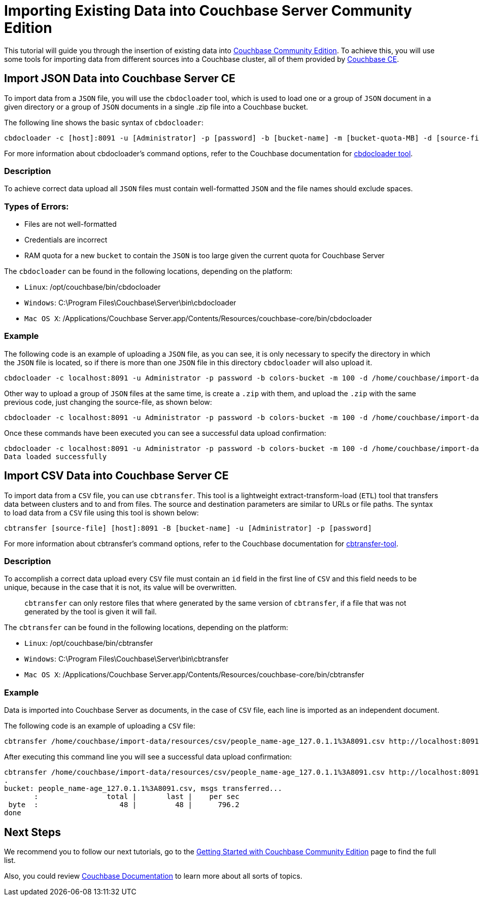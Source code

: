 //:doctype: book
//English | link:./tutorial_es.html[Español]

= Importing Existing Data into Couchbase Server Community Edition
:description: Tutorial to import data into Couchbase Server Community Edition (CE)

This tutorial will guide you through the insertion of existing data into https://docs.couchbase.com/server/current/introduction/editions.html[Couchbase Community Edition]. To achieve this, you will use some tools for importing data from different sources into a Couchbase cluster, all of them provided by https://docs.couchbase.com/server/current/introduction/editions.html[Couchbase CE].

== Import JSON Data into Couchbase Server CE

To import data from a `JSON` file, you will use the `cbdocloader` tool, which is used to load one or a group of `JSON` document in a given directory or a group of `JSON` documents in a single .zip file into a Couchbase bucket.

The following line shows the basic syntax of `cbdocloader`:

----
cbdocloader -c [host]:8091 -u [Administrator] -p [password] -b [bucket-name] -m [bucket-quota-MB] -d [source-file]
----

For more information about cbdocloader's command options, refer to the Couchbase documentation for https://docs.couchbase.com/server/6.0/cli/cbdocloader-tool.html[cbdocloader tool].

=== Description

To achieve correct data upload all `JSON` files must contain well-formatted `JSON` and the file names should exclude spaces.

=== Types of Errors:

* Files are not well-formatted
* Credentials are incorrect
* RAM quota for a new `bucket` to contain the `JSON` is too large given the current quota for Couchbase Server

The `cbdocloader` can be found in the following locations, depending on the platform:

* `Linux`: /opt/couchbase/bin/cbdocloader
* `Windows`: C:\Program Files\Couchbase\Server\bin\cbdocloader
* `Mac OS X`: /Applications/Couchbase Server.app/Contents/Resources/couchbase-core/bin/cbdocloader

=== Example

The following code is an example of uploading a `JSON` file, as you can see, it is only necessary to specify the directory in which the `JSON` file is located, so if there is more than one `JSON` file in this directory `cbdocloader` will also upload it.

[source,bash]
----
cbdocloader -c localhost:8091 -u Administrator -p password -b colors-bucket -m 100 -d /home/couchbase/import-data/resources/json
----

Other way to upload a group of `JSON` files at the same time, is create a `.zip` with them, and upload the `.zip` with the same previous code, just changing the source-file, as shown below:

[source,bash]
----
cbdocloader -c localhost:8091 -u Administrator -p password -b colors-bucket -m 100 -d /home/couchbase/import-data/resources/json/colors-zip.zip
----

Once these commands have been executed you can see a successful data upload confirmation:

[source,bash]
----
cbdocloader -c localhost:8091 -u Administrator -p password -b colors-bucket -m 100 -d /home/couchbase/import-data/resources/json/colors-zip.zip
Data loaded successfully
----

== Import CSV Data into Couchbase Server CE

To import data from a `CSV` file, you can use `cbtransfer`. This tool is a lightweight extract-transform-load (`ETL`) tool that transfers data between clusters and to and from files. The source and destination parameters are similar to URLs or file paths. The syntax to load data from a `CSV` file using this tool is shown below:

----
cbtransfer [source-file] [host]:8091 -B [bucket-name] -u [Administrator] -p [password]
----

For more information about cbtransfer's command options, refer to the Couchbase documentation for https://docs.couchbase.com/server/current/cli/cbtransfer-tool.html[cbtransfer-tool].

=== Description

To accomplish a correct data upload every `CSV` file must contain an `id` field in the first line of `CSV` and this field needs to be unique, because in the case that it is not, its value will be overwritten.

____
`cbtransfer` can only restore files that where generated by the same version of `cbtransfer`, if a file that was not generated by the tool is given it will fail.
____

The `cbtransfer` can be found in the following locations, depending on the platform:

* `Linux`: /opt/couchbase/bin/cbtransfer
* `Windows`: C:\Program Files\Couchbase\Server\bin\cbtransfer
* `Mac OS X`: /Applications/Couchbase Server.app/Contents/Resources/couchbase-core/bin/cbtransfer

=== Example

Data is imported into Couchbase Server as documents, in the case of `CSV` file, each line is imported as an independent document.

The following code is an example of uploading a `CSV` file:

[source,bash]
----
cbtransfer /home/couchbase/import-data/resources/csv/people_name-age_127.0.1.1%3A8091.csv http://localhost:8091 -B name-age -u Administrator -p password
----

After executing this command line you will see a successful data upload confirmation:

[source,bash]
----
cbtransfer /home/couchbase/import-data/resources/csv/people_name-age_127.0.1.1%3A8091.csv http://localhost:8091 -B name-age -u Administrator -p password
.
bucket: people_name-age_127.0.1.1%3A8091.csv, msgs transferred...
       :                total |       last |    per sec
 byte  :                   48 |         48 |      796.2
done
----

== Next Steps

We recommend you to follow our next tutorials, go to the xref:index.adoc[Getting Started with Couchbase Community Edition] page to find the full list.

Also, you could review https://docs.couchbase.com/home/index.html[Couchbase Documentation] to learn more about all sorts of topics.
